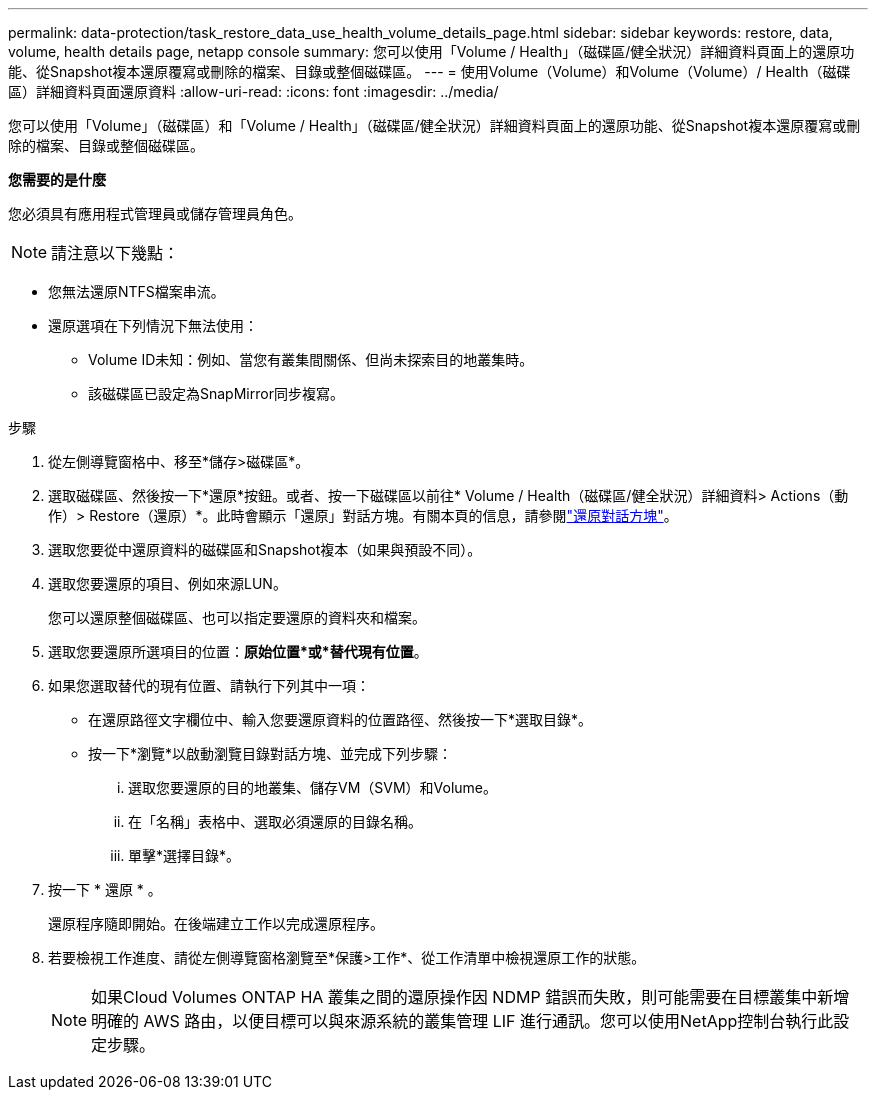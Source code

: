 ---
permalink: data-protection/task_restore_data_use_health_volume_details_page.html 
sidebar: sidebar 
keywords: restore, data, volume, health details page, netapp console 
summary: 您可以使用「Volume / Health」（磁碟區/健全狀況）詳細資料頁面上的還原功能、從Snapshot複本還原覆寫或刪除的檔案、目錄或整個磁碟區。 
---
= 使用Volume（Volume）和Volume（Volume）/ Health（磁碟區）詳細資料頁面還原資料
:allow-uri-read: 
:icons: font
:imagesdir: ../media/


[role="lead"]
您可以使用「Volume」（磁碟區）和「Volume / Health」（磁碟區/健全狀況）詳細資料頁面上的還原功能、從Snapshot複本還原覆寫或刪除的檔案、目錄或整個磁碟區。

*您需要的是什麼*

您必須具有應用程式管理員或儲存管理員角色。


NOTE: 請注意以下幾點：

* 您無法還原NTFS檔案串流。
* 還原選項在下列情況下無法使用：
+
** Volume ID未知：例如、當您有叢集間關係、但尚未探索目的地叢集時。
** 該磁碟區已設定為SnapMirror同步複寫。




.步驟
. 從左側導覽窗格中、移至*儲存>磁碟區*。
. 選取磁碟區、然後按一下*還原*按鈕。或者、按一下磁碟區以前往* Volume / Health（磁碟區/健全狀況）詳細資料> Actions（動作）> Restore（還原）*。此時會顯示「還原」對話方塊。有關本頁的信息，請參閱link:../data-protection/reference_restore_dialog_box.html["還原對話方塊"]。
. 選取您要從中還原資料的磁碟區和Snapshot複本（如果與預設不同）。
. 選取您要還原的項目、例如來源LUN。
+
您可以還原整個磁碟區、也可以指定要還原的資料夾和檔案。

. 選取您要還原所選項目的位置：*原始位置*或*替代現有位置*。
. 如果您選取替代的現有位置、請執行下列其中一項：
+
** 在還原路徑文字欄位中、輸入您要還原資料的位置路徑、然後按一下*選取目錄*。
** 按一下*瀏覽*以啟動瀏覽目錄對話方塊、並完成下列步驟：
+
... 選取您要還原的目的地叢集、儲存VM（SVM）和Volume。
... 在「名稱」表格中、選取必須還原的目錄名稱。
... 單擊*選擇目錄*。




. 按一下 * 還原 * 。
+
還原程序隨即開始。在後端建立工作以完成還原程序。

. 若要檢視工作進度、請從左側導覽窗格瀏覽至*保護>工作*、從工作清單中檢視還原工作的狀態。
+
[NOTE]
====
如果Cloud Volumes ONTAP HA 叢集之間的還原操作因 NDMP 錯誤而失敗，則可能需要在目標叢集中新增明確的 AWS 路由，以便目標可以與來源系統的叢集管理 LIF 進行通訊。您可以使用NetApp控制台執行此設定步驟。

====


